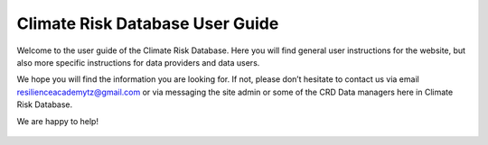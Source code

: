 
Climate Risk Database User Guide
============================

.. image:: https://readthedocs.org/projects/pip/badge/?version=latest&style=plastic
 :target: https://crd-userguide.readthedocs.io/en/latest/index.html
 :alt: Documentation status

Welcome to the user guide of the Climate Risk Database. Here you will find general user instructions for the website, but also more specific instructions for data providers and data users.

We hope you will find the information you are looking for. If not, please don’t hesitate to contact us via email resilienceacademytz@gmail.com or via messaging the site admin or some of the CRD Data managers here in Climate Risk Database.

We are happy to help!


 .. toctree::
  :maxdepth: 2
  :caption: Table of Contents:

  using-crd
  data-providers
  data-users
  crd-data-managers



.. Indices and tables
.. ==================

 * :ref:`genindex`
 * :ref:`modindex`
 * :ref:`search`
